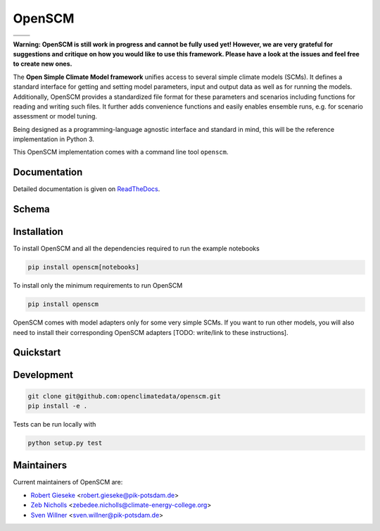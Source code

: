 OpenSCM
=======

+----------------+----------+
| |Build Status| | |Docs|   |
+----------------+----------+
| |Codecov|      | |Codacy| |
+----------------+----------+

.. sec-begin-long-description
.. sec-begin-index

**Warning: OpenSCM is still work in progress and cannot be fully used
yet! However, we are very grateful for suggestions and critique on how
you would like to use this framework. Please have a look at the issues
and feel free to create new ones.**

The **Open Simple Climate Model framework** unifies access to several
simple climate models (SCMs). It defines a standard interface for
getting and setting model parameters, input and output data as well as
for running the models. Additionally, OpenSCM provides a standardized
file format for these parameters and scenarios including functions for
reading and writing such files. It further adds convenience functions
and easily enables ensemble runs, e.g. for scenario assessment or model tuning.

Being designed as a programming-language agnostic interface and
standard in mind, this will be the reference implementation in
Python 3.

This OpenSCM implementation comes with a command line tool
``openscm``.

.. sec-end-index

Documentation
-------------

Detailed documentation is given on `ReadTheDocs
<https://openscm.readthedocs.io/en/latest/>`_.

.. sec-end-long-description

Schema
------

.. image:: docs/static/schema_small.png
    :align: center

.. sec-begin-installation

Installation
------------

To install OpenSCM and all the dependencies required to run the example 
notebooks

.. code:: bash

    pip install openscm[notebooks]

To install only the minimum requirements to run OpenSCM


.. code:: bash

    pip install openscm

OpenSCM comes with model adapters only for some very simple SCMs. If
you want to run other models, you will also need to install their
corresponding OpenSCM adapters [TODO: write/link to these instructions].

.. sec-end-installation
.. sec-begin-quickstart

Quickstart
----------

.. sec-end-quickstart
.. sec-begin-development

Development
-----------

.. code:: bash

    git clone git@github.com:openclimatedata/openscm.git
    pip install -e .

Tests can be run locally with

.. code:: bash

    python setup.py test

.. sec-end-development

Maintainers
-----------

Current maintainers of OpenSCM are:

-  `Robert Gieseke <http://github.com/rgieseke>`__
   <`robert.gieseke@pik-potsdam.de
   <mailto:robert.gieseke@pik-potsdam.de>`__>
-  `Zeb Nicholls <http://github.com/znicholls>`__
   <`zebedee.nicholls@climate-energy-college.org
   <mailto:zebedee.nicholls@climate-energy-college.org>`__>
-  `Sven Willner <http://github.com/swillner>`__
   <`sven.willner@pik-potsdam.de
   <mailto:sven.willner@pik-potsdam.de>`__>

.. |Build Status| image:: https://img.shields.io/travis/openclimatedata/openscm.svg
    :target: https://travis-ci.org/openclimatedata/openscm
.. |Docs| image:: https://img.shields.io/badge/docs-latest-brightgreen.svg?style=flat
    :target: https://openscm.readthedocs.io/en/latest/
.. |Codecov| image:: https://img.shields.io/codecov/c/github/openclimatedata/openscm.svg
    :target: https://codecov.io/gh/openclimatedata/openscm
.. |Codacy| image:: https://img.shields.io/codacy/grade/37d3be5f62b34d048d704718219cfb4f.svg?style=flat
    :target: https://www.codacy.com/app/openclimatedata/openscm
